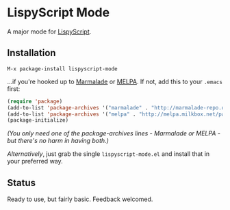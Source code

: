 * LispyScript Mode

A major mode for [[http://lispyscript.com/][LispyScript]].

** Installation

=M-x package-install lispyscript-mode=

...if you're hooked up to [[http://marmalade-repo.org/][Marmalade]] or [[http://melpa.milkbox.net/][MELPA]].
If not, add this to your =.emacs= first:

#+BEGIN_SRC emacs-lisp
(require 'package)
(add-to-list 'package-archives '("marmalade" . "http://marmalade-repo.org/packages/"))
(add-to-list 'package-archives '("melpa" . "http://melpa.milkbox.net/packages/"))
(package-initialize)
#+END_SRC

/(You only need one of the package-archives lines - Marmalade or MELPA - but there's no harm in having both.)/

/Alternatively/, just grab the single =lispyscript-mode.el= and install that in your preferred way.

** Status

Ready to use, but fairly basic. Feedback welcomed.
